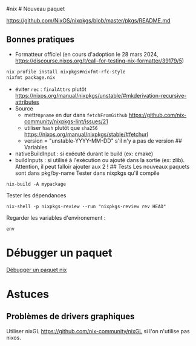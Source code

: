 ​#nix # Nouveau paquet

https://github.com/NixOS/nixpkgs/blob/master/pkgs/README.md

** Bonnes pratiques
:PROPERTIES:
:CUSTOM_ID: bonnes-pratiques
:END:
- Formatteur officiel (en cours d'adoption le 28 mars 2024,
  https://discourse.nixos.org/t/call-for-testing-nix-formatter/39179/5)

#+begin_src sh
nix profile install nixpkgs#nixfmt-rfc-style
nixfmt package.nix
#+end_src

- éviter =rec= : =finalAttrs= plutôt
  https://nixos.org/manual/nixpkgs/unstable/#mkderivation-recursive-attributes
- Source
  - mettre=pname= en dur dans =fetchFromGithub=
    https://github.com/nix-community/nixpkgs-lint/issues/21
  - utiliser =hash= plutôt que =sha256=
    https://nixos.org/manual/nixpkgs/stable/#fetchurl
  - version = "unstable-YYYY-MM-DD" s'il n'y a pas de version ##
    Variables
- nativeBuildInput : si exécuté durant le build (ex: cmake)
- buildInputs : si utilisé à l'exécution ou ajouté dans la sortie (ex:
  zlib). Attention, il peut falloir ajouter aux 2 ! ## Tests Les
  nouveaux paquets sont dans pkg/by-name Tester dans nixpkgs qu'il
  compile

#+begin_example
nix-build -A mypackage
#+end_example

Tester les dépendances

#+begin_example
nix-shell -p nixpkgs-review --run "nixpkgs-review rev HEAD"
#+end_example

Regarder les variables d'environement :

#+begin_example
env
#+end_example

* Débugger un paquet
:PROPERTIES:
:CUSTOM_ID: débugger-un-paquet
:END:
[[file:Débugger%20un%20paquet%20nix.md][Débugger un paquet nix]]

* Astuces
:PROPERTIES:
:CUSTOM_ID: astuces
:END:
** Problèmes de drivers graphiques
:PROPERTIES:
:CUSTOM_ID: problèmes-de-drivers-graphiques
:END:
Utiliser nixGL https://github.com/nix-community/nixGL si l'on n'utilise
pas nixos.
